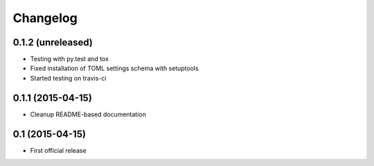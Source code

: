 =========
Changelog
=========

0.1.2 (unreleased)
------------------

- Testing with py.test and tox
- Fixed installation of TOML settings schema with setuptools
- Started testing on travis-ci


0.1.1 (2015-04-15)
------------------

- Cleanup README-based documentation


0.1 (2015-04-15)
----------------

- First official release
